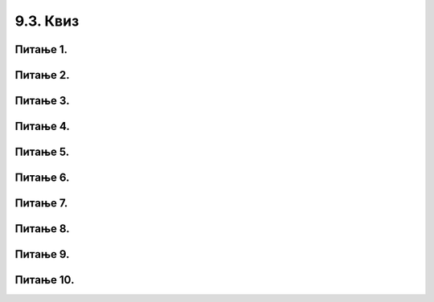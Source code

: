 9.3. Квиз
#########

Питање 1.
~~~~~~~~~~~~~~~~~~~~~~~~~~~~~~~~~~~~~~~~~~

.. fillintheblank:: funк_1

   Шта ће бити резултат извршавања следећег кода?

   .. code-block:: python

	 def obim(a):
		return 4 * a
	 print(obim(6))

   Одговор: |blank|

   - :^\s*24\s*$: Тачно
     :x: Одговор није тачан.
      

Питање 2.
~~~~~~~~~~~~~~~~~~~~~~~~~~~~~~~~~~

.. mchoice:: funк2
    :answer_a: return a * a
    :feedback_a: Тачно
    :answer_b: return а * 2
    :feedback_b: Нетачно    
    :answer_c: а * а
    :feedback_c: Нетачно    
    :answer_d: return kvadrat
    :feedback_d: Нетачно    
    :correct: a

    Коју од понуђених линија кода треба додати на обележено место да би на исправан начин била дефинисана функција која израчунава квадрат добијеног броја? Изабери тачан одговор.

    .. code-block:: python

     def stepen(a):

     _________________

Питање 3.
~~~~~~~~~~~~~~~~~~~~~~~~~~~~~~~~~~~~~~~~~~

.. fillintheblank:: funк3

   Шта ће бити резултат извршавања следећег кода?

   .. code-block:: python

	def f(a):
		return - 3 * a
	print(f(0) - f(-1))

   Одговор: |blank|

   - :^\s*\-3\s*$: Тачно
     :x: Одговор није тачан.
      

Питање 4.
~~~~~~~~~~~~~~~~~~~~~~~~~~~~~~~~~~~~~~~~~~

.. fillintheblank:: funк4

   Шта ће бити резултат извршавања следећег кода?

   .. code-block:: python

    def f(a):
   	return 2 * a + 3
  
    print(f(-2) - f(f(2)))

   Одговор: |blank|

   - :^\s*\-18\s*$: Тачно
     :x: Одговор није тачан.
      
Питање 5.
~~~~~~~~~~~~~~~~~~~~~~~~~~~~~~~~~~~~~~~~~~

.. fillintheblank:: funк5

   За коју ће вредност додељену променљивој *m* Пајтон окружење при покретању исписати 15?

   .. code-block:: python

    def f(a):
    	if a % 5 == 0:
    		return 2 * a
    	else:
      		return a + 1

    m = int(input("unesi ceo broj"))
    print(f(m))

   Одговор: |blank|

   - :^\s*14\s*$: Тачно
     :x: Одговор није тачан.
      
      




Питање 6.
~~~~~~~~~~~~~~~~~~~~~~~~~~~~~~~~~~

.. mchoice:: funк6
    :multiple_answers:
    :answer_a: return s, return m
    :feedback_a: Нетачно    
    :answer_b: return s, m
    :feedback_b: Тачно
    :answer_c: (s, m)
    :feedback_c: Нетачно    
    :answer_d: return (s, m)
    :feedback_d: Тачно
    :correct: ['b', 'd']

    Дат је задатак у којем се тражи да се за време које је Алекса провео читајући књигеу дато у минутима испише исто време изражено у сатима 
    и минутима. Коју од понуђених линија кода треба додати на обележено место да би на исправан начин била дефинисана функција, 
    а програм за унето време исписивао тачан резултат? Изабери тачане одговоре. 

    .. code-block:: python

     def vreme(a):
     	s = a // 60
     	m = a % 60
     	____________
	
     x = int(input("Unesi koliko minuta je Aleksa citao knjigu"))
     (s,m) = f(x)
     m = int(input("unesi ceo broj"))
     print(s, m)


Питање 7.
~~~~~~~~~~~~~~~~~~~~~~~~~~~~~~~~~~

.. mchoice:: funк7
    :answer_a: 33 "33"
    :feedback_a: Нетачно    
    :answer_b: 33 1122
    :feedback_b: Тачно
    :answer_c: 1122 "1122"
    :feedback_c: Нетачно    
    :answer_d: 33 33
    :feedback_d: Нетачно    
    :answer_e: Пајтон окружење ће пријавити грешку при извршавању датог програма.
    :feedback_e: Нетачно    
    :correct: b

    Шта ће бити резултат извршавања следећег програма? Изабери тачан одговор: 

    .. code-block:: python

      def f(l,n):
      	return l + n
  
      print(f(11,22)," ",f("11","22"))


Питање 8.
~~~~~~~~~~~~~~~~~~~~~~~~~~~~~~~~~~~~~~~~~~

.. fillintheblank:: funк8

   Наведи ознаку функције која за дати двоцифрен број враћа збир цифара јединица и десетица.

   (1) 

   .. code-block:: python      
  
    def dvocifren(a):
    	d = a // 10
    	j = a % 10
    return sum(j, d)

   (2) 

   .. code-block:: python

    def dvocifren(a):
      d = a // 10
      j = a % 10
      return (j, d)

   (3) 

   .. code-block:: python

    def dvocifren(a):
      d = a // 10
      j = a % 10
      return j + d

   Одговор: |blank|

   - :^\s*3\s*$: Тачно
     :x: Одговор није тачан.
      
      


Питање 9.
~~~~~~~~~~~~~~~~~~~~~~~~~~~~~~~~~~

.. mchoice:: fun_skuprazlicitihznakova
    :answer_a: return len(set(tekst))
    :feedback_a: Нетачно    
    :answer_b: return set(tekst) 
    :feedback_b: Нетачно
    :answer_c: return len(tekst) 
    :feedback_c: Тачно
    :answer_d: Ниједан од понуђених одговора није тачан.
    :feedback_d: Нетачно    
    :correct: c

    Коју од понуђених линија кода можеш додати следећој дефиницији функције да би она враћала дужину датог стринга?

    .. code-block:: python

     def karakteri(tekst):
     _________________________

Питање 10.
~~~~~~~~~~~~~~~~~~~~~~~~~~~~~~~~~~~~~~~~~~

.. fillintheblank:: funk10

   Дат је недовршен Пајтон програм. 

   .. code-block:: python

    import turtle
  
    def preskoci(duzina):
        ______________

    for i in range(9):
        turtle.forward(25)
        preskoci(25)

   Која од понуђених дефиниција Функције ``preskoci`` ће уклапањем дати програм којим се исцртава 
   хоризонтална испрекидана линија? (Ако има више одговарајућих, одабери ону која има мање програмских линија.)

   (1)  
   
   .. code-block:: python

    turtle.penup()
    turtle.forward(duzina)
    turtle.pendown()

   (2)
   
   .. code-block:: python 

    turtle.penup()
    turtle.forward(duzina)

   (3)  
   
   .. code-block:: python
    
    turtle.penup(25)

   Одговор: |blank|

   - :^\s*1\s*$: Тачно
     :x: Одговор није тачан.
      

